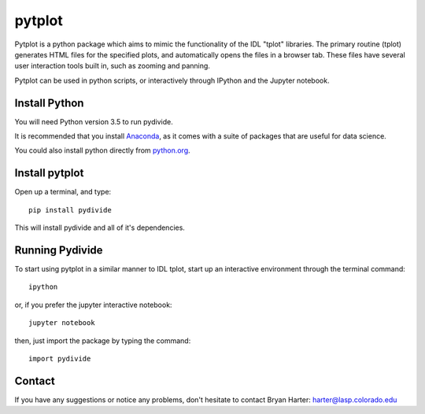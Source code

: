 ##########
pytplot
##########

Pytplot is a python package which aims to mimic the functionality of the IDL "tplot" libraries.  The primary routine (tplot) generates HTML files for the specified plots, and automatically opens the files in a browser tab.   These files have several user interaction tools built in, such as zooming and panning.   

Pytplot can be used in python scripts, or interactively through IPython and the Jupyter notebook.  

Install Python
=============

You will need Python version 3.5 to run pydivide.  

It is recommended that you install `Anaconda <https://www.continuum.io/downloads/>`_, as it comes with a suite of packages that are useful for data science. 

You could also install python directly from `python.org <https://www.python.org/download/>`_.

Install pytplot
=============

Open up a terminal, and type::

	pip install pydivide
	
This will install pydivide and all of it's dependencies.  

Running Pydivide
=============

To start using pytplot in a similar manner to IDL tplot, start up an interactive environment through the terminal command::

	ipython 
	
or, if you prefer the jupyter interactive notebook::

	jupyter notebook
	
then, just import the package by typing the command::

	import pydivide

	
Contact
=============

If you have any suggestions or notice any problems, don't hesitate to contact Bryan Harter: harter@lasp.colorado.edu 